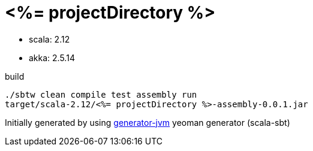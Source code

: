 = <%= projectDirectory %>

////
image:https://travis-ci.org/daggerok/<%= projectDirectory %>.svg?branch=master["Build Status", link="https://travis-ci.org/daggerok/<%= projectDirectory %>"]
image:https://gitlab.com/daggerok/<%= projectDirectory %>/badges/master/build.svg["Build Status", link="https://gitlab.com/daggerok/<%= projectDirectory %>/-/jobs"]
image:https://img.shields.io/bitbucket/pipelines/daggerok/<%= projectDirectory %>.svg["Build Status", link="https://bitbucket.com/daggerok/<%= projectDirectory %>"]
////

//tag::content[]

- scala: 2.12
- akka: 2.5.14

//Read link:https://daggerok.github.io/<%= projectDirectory %>[project reference documentation]

.build
[source,bash]
----
./sbtw clean compile test assembly run
target/scala-2.12/<%= projectDirectory %>-assembly-0.0.1.jar
----

Initially generated by using link:https://github.com/daggerok/generator-jvm/[generator-jvm] yeoman generator (scala-sbt)

//end::content[]
